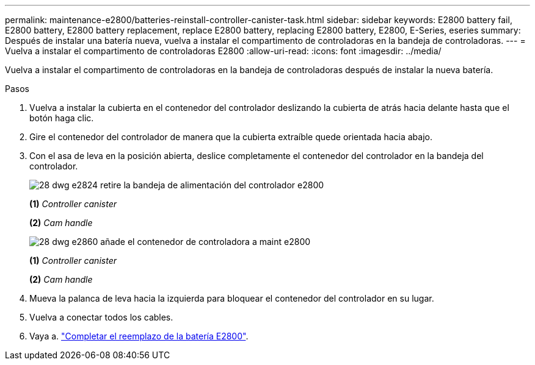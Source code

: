 ---
permalink: maintenance-e2800/batteries-reinstall-controller-canister-task.html 
sidebar: sidebar 
keywords: E2800 battery fail, E2800 battery, E2800 battery replacement, replace E2800 battery, replacing E2800 battery, E2800, E-Series, eseries 
summary: Después de instalar una batería nueva, vuelva a instalar el compartimento de controladoras en la bandeja de controladoras. 
---
= Vuelva a instalar el compartimento de controladoras E2800
:allow-uri-read: 
:icons: font
:imagesdir: ../media/


[role="lead"]
Vuelva a instalar el compartimento de controladoras en la bandeja de controladoras después de instalar la nueva batería.

.Pasos
. Vuelva a instalar la cubierta en el contenedor del controlador deslizando la cubierta de atrás hacia delante hasta que el botón haga clic.
. Gire el contenedor del controlador de manera que la cubierta extraíble quede orientada hacia abajo.
. Con el asa de leva en la posición abierta, deslice completamente el contenedor del controlador en la bandeja del controlador.
+
image::../media/28_dwg_e2824_remove_controller_canister_maint-e2800.gif[28 dwg e2824 retire la bandeja de alimentación del controlador e2800]

+
*(1)* _Controller canister_

+
*(2)* _Cam handle_

+
image::../media/28_dwg_e2860_add_controller_canister_maint-e2800.gif[28 dwg e2860 añade el contenedor de controladora a maint e2800]

+
*(1)* _Controller canister_

+
*(2)* _Cam handle_

. Mueva la palanca de leva hacia la izquierda para bloquear el contenedor del controlador en su lugar.
. Vuelva a conectar todos los cables.
. Vaya a. link:batteries-complete-replacement-task.html["Completar el reemplazo de la batería E2800"].

